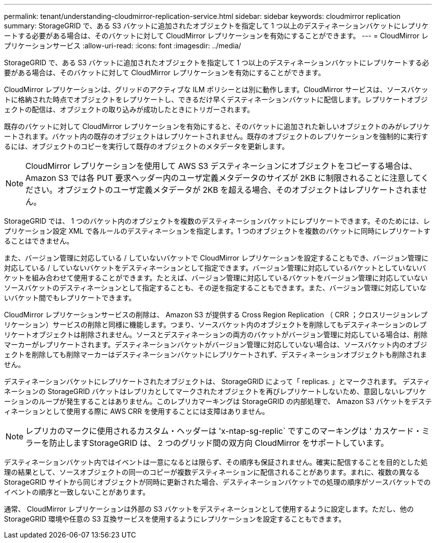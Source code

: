 ---
permalink: tenant/understanding-cloudmirror-replication-service.html 
sidebar: sidebar 
keywords: cloudmirror replication 
summary: StorageGRID で、ある S3 バケットに追加されたオブジェクトを指定して 1 つ以上のデスティネーションバケットにレプリケートする必要がある場合は、そのバケットに対して CloudMirror レプリケーションを有効にすることができます。 
---
= CloudMirror レプリケーションサービス
:allow-uri-read: 
:icons: font
:imagesdir: ../media/


[role="lead"]
StorageGRID で、ある S3 バケットに追加されたオブジェクトを指定して 1 つ以上のデスティネーションバケットにレプリケートする必要がある場合は、そのバケットに対して CloudMirror レプリケーションを有効にすることができます。

CloudMirror レプリケーションは、グリッドのアクティブな ILM ポリシーとは別に動作します。CloudMirror サービスは、ソースバケットに格納された時点でオブジェクトをレプリケートし、できるだけ早くデスティネーションバケットに配信します。レプリケートオブジェクトの配信は、オブジェクトの取り込みが成功したときにトリガーされます。

既存のバケットに対して CloudMirror レプリケーションを有効にすると、そのバケットに追加された新しいオブジェクトのみがレプリケートされます。バケット内の既存のオブジェクトはレプリケートされません。既存のオブジェクトのレプリケーションを強制的に実行するには、オブジェクトのコピーを実行して既存のオブジェクトのメタデータを更新します。


NOTE: CloudMirror レプリケーションを使用して AWS S3 デスティネーションにオブジェクトをコピーする場合は、 Amazon S3 では各 PUT 要求ヘッダー内のユーザ定義メタデータのサイズが 2KB に制限されることに注意してください。オブジェクトのユーザ定義メタデータが 2KB を超える場合、そのオブジェクトはレプリケートされません。

StorageGRID では、 1 つのバケット内のオブジェクトを複数のデスティネーションバケットにレプリケートできます。そのためには、レプリケーション設定 XML で各ルールのデスティネーションを指定します。1 つのオブジェクトを複数のバケットに同時にレプリケートすることはできません。

また、バージョン管理に対応している / していないバケットで CloudMirror レプリケーションを設定することもでき、バージョン管理に対応している / していないバケットをデスティネーションとして指定できます。バージョン管理に対応しているバケットとしていないバケットを組み合わせて使用することができます。たとえば、バージョン管理に対応しているバケットをバージョン管理に対応していないソースバケットのデスティネーションとして指定することも、その逆を指定することもできます。また、バージョン管理に対応していないバケット間でもレプリケートできます。

CloudMirror レプリケーションサービスの削除は、 Amazon S3 が提供する Cross Region Replication （ CRR ；クロスリージョンレプリケーション）サービスの削除と同様に機能します。つまり、ソースバケット内のオブジェクトを削除してもデスティネーションのレプリケートオブジェクトは削除されません。ソースとデスティネーションの両方のバケットがバージョン管理に対応している場合は、削除マーカーがレプリケートされます。デスティネーションバケットがバージョン管理に対応していない場合は、ソースバケット内のオブジェクトを削除しても削除マーカーはデスティネーションバケットにレプリケートされず、デスティネーションオブジェクトも削除されません。

デスティネーションバケットにレプリケートされたオブジェクトは、 StorageGRID によって「 replicas. 」とマークされます。 デスティネーションの StorageGRID バケットはレプリカとしてマークされたオブジェクトを再びレプリケートしないため、意図しないレプリケーションのループが発生することはありません。このレプリカマーキングは StorageGRID の内部処理で、 Amazon S3 バケットをデスティネーションとして使用する際に AWS CRR を使用することには支障はありません。


NOTE: レプリカのマークに使用されるカスタム・ヘッダーは 'x-ntap-sg-replic` ですこのマーキングは ' カスケード・ミラーを防止しますStorageGRID は、 2 つのグリッド間の双方向 CloudMirror をサポートしています。

デスティネーションバケット内ではイベントは一意になるとは限らず、その順序も保証されません。確実に配信することを目的とした処理の結果として、ソースオブジェクトの同一のコピーが複数デスティネーションに配信されることがあります。まれに、複数の異なる StorageGRID サイトから同じオブジェクトが同時に更新された場合、デスティネーションバケットでの処理の順序がソースバケットでのイベントの順序と一致しないことがあります。

通常、 CloudMirror レプリケーションは外部の S3 バケットをデスティネーションとして使用するように設定します。ただし、他の StorageGRID 環境や任意の S3 互換サービスを使用するようにレプリケーションを設定することもできます。
